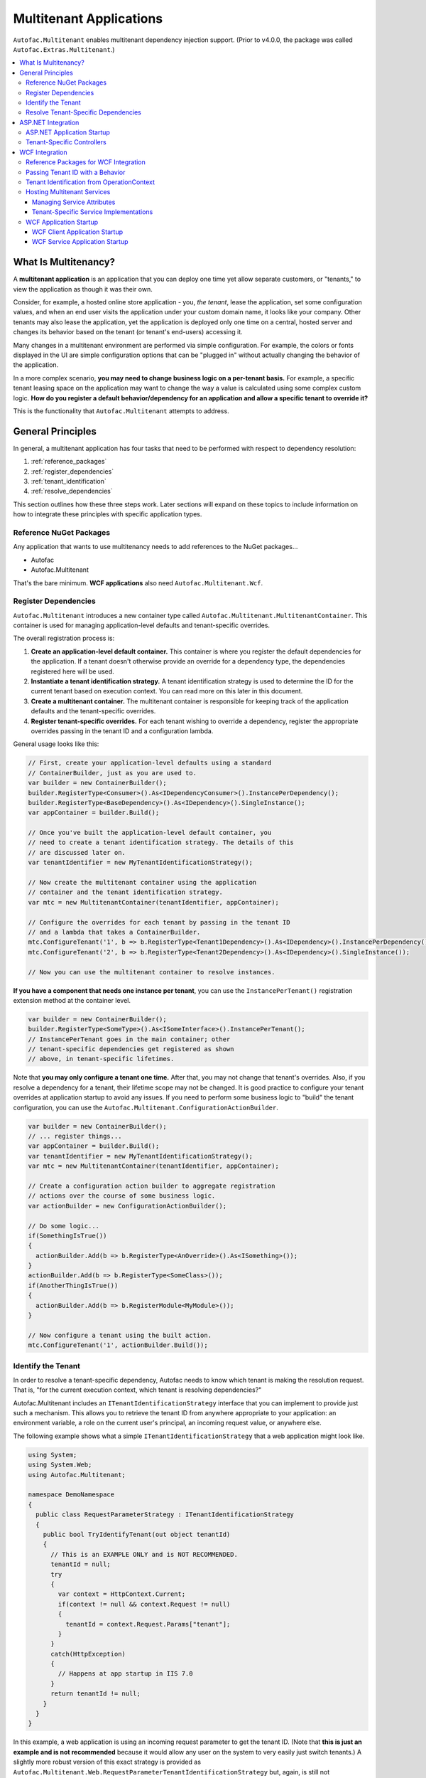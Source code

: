 ========================
Multitenant Applications
========================

``Autofac.Multitenant`` enables multitenant dependency injection support. (Prior to v4.0.0, the package was called ``Autofac.Extras.Multitenant``.)

.. contents::
  :local:

What Is Multitenancy?
=====================

A **multitenant application** is an application that you can deploy one time yet allow separate customers, or "tenants," to view the application as though it was their own.

Consider, for example, a hosted online store application - you, *the tenant*, lease the application, set some configuration values, and when an end user visits the application under your custom domain name, it looks like your company. Other tenants may also lease the application, yet the application is deployed only one time on a central, hosted server and changes its behavior based on the tenant (or tenant's end-users) accessing it.

Many changes in a multitenant environment are performed via simple configuration. For example, the colors or fonts displayed in the UI are simple configuration options that can be "plugged in" without actually changing the behavior of the application.

In a more complex scenario, **you may need to change business logic on a per-tenant basis.** For example, a specific tenant leasing space on the application may want to change the way a value is calculated using some complex custom logic. **How do you register a default behavior/dependency for an application and allow a specific tenant to override it?**

This is the functionality that ``Autofac.Multitenant`` attempts to address.

General Principles
==================

In general, a multitenant application has four tasks that need to be performed with respect to dependency resolution:

#. :ref:`reference_packages`
#. :ref:`register_dependencies`
#. :ref:`tenant_identification`
#. :ref:`resolve_dependencies`

This section outlines how these three steps work. Later sections will expand on these topics to include information on how to integrate these principles with specific application types.

.. _reference_packages:

Reference NuGet Packages
------------------------

Any application that wants to use multitenancy needs to add references to the NuGet packages...

- Autofac
- Autofac.Multitenant

That's the bare minimum. **WCF applications** also need ``Autofac.Multitenant.Wcf``.

.. _register_dependencies:

Register Dependencies
---------------------

``Autofac.Multitenant`` introduces a new container type called ``Autofac.Multitenant.MultitenantContainer``. This container is used for managing application-level defaults and tenant-specific overrides.

The overall registration process is:

#. **Create an application-level default container.** This container is where you register the default dependencies for the application. If a tenant doesn't otherwise provide an override for a dependency type, the dependencies registered here will be used.
#. **Instantiate a tenant identification strategy.** A tenant identification strategy is used to determine the ID for the current tenant based on execution context. You can read more on this later in this document.
#. **Create a multitenant container.** The multitenant container is responsible for keeping track of the application defaults and the tenant-specific overrides.
#. **Register tenant-specific overrides.** For each tenant wishing to override a dependency, register the appropriate overrides passing in the tenant ID and a configuration lambda.

General usage looks like this:

.. sourcecode:: csharp

    // First, create your application-level defaults using a standard
    // ContainerBuilder, just as you are used to.
    var builder = new ContainerBuilder();
    builder.RegisterType<Consumer>().As<IDependencyConsumer>().InstancePerDependency();
    builder.RegisterType<BaseDependency>().As<IDependency>().SingleInstance();
    var appContainer = builder.Build();

    // Once you've built the application-level default container, you
    // need to create a tenant identification strategy. The details of this
    // are discussed later on.
    var tenantIdentifier = new MyTenantIdentificationStrategy();

    // Now create the multitenant container using the application
    // container and the tenant identification strategy.
    var mtc = new MultitenantContainer(tenantIdentifier, appContainer);

    // Configure the overrides for each tenant by passing in the tenant ID
    // and a lambda that takes a ContainerBuilder.
    mtc.ConfigureTenant('1', b => b.RegisterType<Tenant1Dependency>().As<IDependency>().InstancePerDependency());
    mtc.ConfigureTenant('2', b => b.RegisterType<Tenant2Dependency>().As<IDependency>().SingleInstance());

    // Now you can use the multitenant container to resolve instances.

**If you have a component that needs one instance per tenant**, you can use the ``InstancePerTenant()`` registration extension method at the container level.

.. sourcecode:: csharp

    var builder = new ContainerBuilder();
    builder.RegisterType<SomeType>().As<ISomeInterface>().InstancePerTenant();
    // InstancePerTenant goes in the main container; other
    // tenant-specific dependencies get registered as shown
    // above, in tenant-specific lifetimes.

Note that **you may only configure a tenant one time.** After that, you may not change that tenant's overrides. Also, if you resolve a dependency for a tenant, their lifetime scope may not be changed. It is good practice to configure your tenant overrides at application startup to avoid any issues. If you need to perform some business logic to "build" the tenant configuration, you can use the ``Autofac.Multitenant.ConfigurationActionBuilder``.

.. sourcecode:: csharp

    var builder = new ContainerBuilder();
    // ... register things...
    var appContainer = builder.Build();
    var tenantIdentifier = new MyTenantIdentificationStrategy();
    var mtc = new MultitenantContainer(tenantIdentifier, appContainer);

    // Create a configuration action builder to aggregate registration
    // actions over the course of some business logic.
    var actionBuilder = new ConfigurationActionBuilder();

    // Do some logic...
    if(SomethingIsTrue())
    {
      actionBuilder.Add(b => b.RegisterType<AnOverride>().As<ISomething>());
    }
    actionBuilder.Add(b => b.RegisterType<SomeClass>());
    if(AnotherThingIsTrue())
    {
      actionBuilder.Add(b => b.RegisterModule<MyModule>());
    }

    // Now configure a tenant using the built action.
    mtc.ConfigureTenant('1', actionBuilder.Build());

.. _tenant_identification:

Identify the Tenant
-------------------

In order to resolve a tenant-specific dependency, Autofac needs to know which tenant is making the resolution request. That is, "for the current execution context, which tenant is resolving dependencies?"

Autofac.Multitenant includes an ``ITenantIdentificationStrategy`` interface that you can implement to provide just such a mechanism. This allows you to retrieve the tenant ID from anywhere appropriate to your application: an environment variable, a role on the current user's principal, an incoming request value, or anywhere else.

The following example shows what a simple ``ITenantIdentificationStrategy`` that a web application might look like.

.. sourcecode:: csharp

    using System;
    using System.Web;
    using Autofac.Multitenant;

    namespace DemoNamespace
    {
      public class RequestParameterStrategy : ITenantIdentificationStrategy
      {
        public bool TryIdentifyTenant(out object tenantId)
        {
          // This is an EXAMPLE ONLY and is NOT RECOMMENDED.
          tenantId = null;
          try
          {
            var context = HttpContext.Current;
            if(context != null && context.Request != null)
            {
              tenantId = context.Request.Params["tenant"];
            }
          }
          catch(HttpException)
          {
            // Happens at app startup in IIS 7.0
          }
          return tenantId != null;
        }
      }
    }

In this example, a web application is using an incoming request parameter to get the tenant ID. (Note that **this is just an example and is not recommended** because it would allow any user on the system to very easily just switch tenants.) A slightly more robust version of this exact strategy is provided as ``Autofac.Multitenant.Web.RequestParameterTenantIdentificationStrategy`` but, again, is still not recommended for production due to the insecurity.

In your custom strategy implementation, you may choose to represent your tenant IDs as GUIDs, integers, or any other custom type. The strategy here is where you would parse the value from the execution context into a strongly typed object and succeed/fail based on whether the value is present and/or whether it can be parsed into the appropriate type.

``Autofac.Multitenant`` uses ``System.Object`` as the tenant ID type throughout the system for maximum flexibility.

**Performance is important in tenant identification.** Tenant identification happens every time you resolve a component, begin a new lifetime scope, etc. As such, it is very important to make sure your tenant identification strategy is fast. For example, you wouldn't want to do a service call or a database query during tenant identification.

**Be sure to handle errors well in tenant identification.** Especially in situations like ASP.NET application startup, you may use some contextual mechanism (like ``HttpContext.Current.Request``) to determine your tenant ID, but if your tenant ID strategy gets called when that contextual information isn't available, you need to be able to handle that. You'll see in the above example that not only does it check for the current ``HttpContext``, but also the ``Request``. Check everything and handle exceptions (e.g., parsing exceptions) or you may get some odd or hard-to-troubleshoot behavior.

.. _resolve_dependencies:

Resolve Tenant-Specific Dependencies
------------------------------------

The way the ``MultitenantContainer`` works, each tenant on the system gets their own ``Autofac.ILifetimeScope`` instance which contains the set of application defaults along with the tenant-specific overrides. Doing this...

.. sourcecode:: csharp

    var builder = new ContainerBuilder();
    builder.RegisterType<BaseDependency>().As<IDependency>().SingleInstance();
    var appContainer = builder.Build();

    var tenantIdentifier = new MyTenantIdentificationStrategy();

    var mtc = new MultitenantContainer(tenantIdentifier, appContainer);
    mtc.ConfigureTenant('1', b => b.RegisterType<Tenant1Dependency>().As<IDependency>().InstancePerDependency());

Is very much like using the standard ``ILifetimeScope.BeginLifetimeScope(Action<ContainerBuilder>)``, like this:

.. sourcecode:: csharp

    var builder = new ContainerBuilder();
    builder.RegisterType<BaseDependency>().As<IDependency>().SingleInstance();
    var appContainer = builder.Build();

    using(var scope = appContainer.BeginLifetimeScope(
      b => b.RegisterType<Tenant1Dependency>().As<IDependency>().InstancePerDependency())
      {
        // Do work with the created scope...
      }

When you use the ``MultitenantContainer`` to resolve a dependency, behind the scenes it calls your ``ITenantIdentificationStrategy`` to identify the tenant, it locates the tenant's lifetime scope (with their configured overrides), and resolves the dependency from that scope. It does all this transparently, so you can use the multitenant container the same as you do other containers.

.. sourcecode:: csharp

    var dependency = mtc.Resolve<IDependency>();
    // "dependency" will be a tenant-specific value resolved from
    // the multitenant container. If the current tenant has overridden
    // the IDependency registration, that override will be resolved;
    // otherwise it will be the application-level default.


The important bit here is that all the work is going on transparently behind the scenes. Any call to ``Resolve``, ``BeginLifetimeScope``, ``Tag``, ``Disposer``, or the other methods/properties on the ``IContainer`` interface will all go through the tenant identification process and the result of the call will be tenant-specific.

If you need to specifically access a tenant's lifetime scope or the application container, the ``MultitenantContainer`` provides:

- ``ApplicationContainer``: Gets the application container.
- ``GetCurrentTenantScope``: Identifies the current tenant and returns their specific lifetime scope.
- ``GetTenantScope``: Allows you to provide a specific tenant ID for which you want the lifetime scope.

.. _aspnet_integration:

ASP.NET Integration
===================

ASP.NET integration is not really any different than :doc:`standard ASP.NET application integration <../integration/aspnet>`. Really, the only difference is that you will set up your application's ``Autofac.Integration.Web.IContainerProvider`` or ``System.,Web.Mvc.IDependencyResolver`` or whatever with an ``Autofac.Multitenant.MultitenantContainer`` rather than a regular container built by a ``ContainerBuilder``. Since the ``MultitenantContainer`` handles multitenancy in a transparent fashion, "things just work."

ASP.NET Application Startup
---------------------------

Here is a sample :doc:`ASP.NET MVC <../integration/mvc>` ``Global.asax`` implementation illustrating how simple it is:

.. sourcecode:: csharp

    namespace MultitenantExample.MvcApplication
    {
      public class MvcApplication : HttpApplication
      {
        public static void RegisterRoutes(RouteCollection routes)
        {
          // Register your routes - standard MVC stuff.
        }

        protected void Application_Start()
        {
          // Set up the tenant ID strategy and application container.
          // The request parameter tenant ID strategy is used here as an example.
          // You should use your own strategy in production.
          var tenantIdStrategy = new RequestParameterTenantIdentificationStrategy("tenant");
          var builder = new ContainerBuilder();
          builder.RegisterType<BaseDependency>().As<IDependency>();

          // If you have tenant-specific controllers in the same assembly as the
          // application, you should register controllers individually.
          builder.RegisterType<HomeController>();

          // Create the multitenant container and the tenant overrides.
          var mtc = new MultitenantContainer(tenantIdStrategy, builder.Build());
          mtc.ConfigureTenant("1",
            b =>
            {
              b.RegisterType<Tenant1Dependency>().As<IDependency>().InstancePerDependency();
              b.RegisterType<Tenant1Controller>().As<HomeController>();
            });

          // Here's the magic line: Set up the DependencyResolver using
          // a multitenant container rather than a regular container.
          DependencyResolver.SetResolver(new AutofacDependencyResolver(mtc));

          // ...and everything else is standard MVC.
          AreaRegistration.RegisterAllAreas();
          RegisterRoutes(RouteTable.Routes);
        }
      }
    }

As you can see, **it's almost the same as regular MVC Autofac integration**. You set up the application container, the tenant ID strategy, the multitenant container, and the tenant overrides as illustrated earlier in :ref:`register_dependencies` and :ref:`tenant_identification`. Then when you set up your ``DependencyResolver``, give it the multitenant container. Everything else just works.

**This similarity is true for other web applications** as well. When setting up your ``IContainerProviderAccessor`` for web forms, use the multitenant container instead of the standard container. When setting up your :doc:`Web API <../integration/webapi>` ``DependencyResolver``, use the multitenant container instead of the standard container.

Note in the example that controllers are getting registered individually rather than using the all-at-once ``builder.RegisterControllers(Assembly.GetExecutingAssembly());`` style of registration. See below for more on why this is the case.

Tenant-Specific Controllers
---------------------------

You may choose, in an MVC application, to allow a tenant to override a controller. This is possible, but requires a little forethought.

First, **tenant-specific controllers must derive from the controller they are overriding.** For example, if you have a ``HomeController`` for your application and a tenant wants to create their own implementation of it, they need to derive from it, like...

.. sourcecode:: csharp

    public class Tenant1HomeController : HomeController
    {
      // Tenant-specific implementation of the controller.
    }

Second, **if your tenant-specific controllers are in the same assembly as the rest of the application, you can't register your controllers in one line.** You may have seen in standard :doc:`ASP.NET MVC integration <../integration/mvc>` a line like ``builder.RegisterControllers(Assembly.GetExecutingAssembly());`` to register all the controllers in the assembly at once. Unfortunately, if you have tenant-specific controllers in the same assembly, they'll all be registered at the application level if you do this. Instead, you need to register each application controller at the application level one at a time, and then configure tenant-specific overrides the same way.

The example ``Global.asax`` above shows this pattern of registering controllers individually.

Of course, if you keep your tenant-specific controllers in other assemblies, you can register all of the application controllers at once using ``builder.RegisterControllers(Assembly.GetExecutingAssembly());`` and it'll work just fine. Note that if your tenant-specific controller assemblies aren't referenced by the main application (e.g., they're "plugins" that get dynamically registered at startup using assembly probing or some such) :doc:`you'll need to register your assemblies with the ASP.NET BuildManager <../integration/mvc>`.

Finally, when registering tenant-specific controllers, register them "as" the base controller type. In the example above, you see the default controller registered in the application container like this:

.. sourcecode:: csharp

    var builder = new ContainerBuilder();
    builder.RegisterType<HomeController>();

Then when the tenant overrides the controller in their tenant configuration, it looks like this:

.. sourcecode:: csharp

    var mtc = new MultitenantContainer(tenantIdStrategy, builder.Build());
    mtc.ConfigureTenant("1", b => b.RegisterType<Tenant1Controller>().As<HomeController>());


**Due to the relative complexity of this, it may be a better idea to isolate business logic into external dependencies that get passed into your controllers so the tenants can provide override dependencies rather than override controllers.**

.. _wcf_integration:

WCF Integration
===============

WCF integration is just slightly different than the :doc:`standard WCF integration <../integration/wcf>` in that you need to use a different service host factory than the standard Autofac host factory and there's a little additional configuration required.

Also, identifying a tenant is a little harder - the client needs to pass the tenant ID to the service somehow and the service needs to know how to interpret that passed tenant ID. A simple solution to this is provided in the form of a behavior that passes the relevant information in message headers.

Reference Packages for WCF Integration
--------------------------------------

For an application **consuming a multitenant service** (a client application), add references to...

- Autofac
- Autofac.Multitenant

For an application **providing a multitenant service** (a service application), add references to...

- Autofac
- Autofac.Integration.Wcf
- Autofac.Multitenant
- Autofac.Multitenant.Wcf

.. _behavior_id:

Passing Tenant ID with a Behavior
---------------------------------

As mentioned earlier (:ref:`tenant_identification`), for multitenancy to work you have to identify which tenant is making a given call so you can resolve the appropriate dependencies. One of the challenges in a service environment is that the tenant is generally established on the client application end and that tenant ID needs to be propagated to the service so it can behave appropriately.

A common solution to this is to propagate the tenant ID in message headers. The client adds a special header to an outgoing message that contains the tenant ID. The service parses that header, reads out the tenant ID, and uses that ID to determine its functionality.

In WCF, the way to attach these "dynamic" headers to messages and read them back is through a behavior. You apply the behavior to both the client and the service ends so the same header information (type, URN, etc.) is used.

``Autofac.Multitenant`` provides a simple tenant ID propagation behavior in ``Autofac.Multitenant.Wcf.TenantPropagationBehavior``. Applied on the client side, it uses the tenant ID strategy to retrieve the contextual tenant ID and insert it into a message header on an outgoing message. Applied on the server side, it looks for this inbound header and parses the tenant ID out, putting it into an OperationContext extension.

The :ref:`wcf_startup` section below shows examples of putting this behavior in action both on the client and server sides.

If you use this behavior, a corresponding server-side tenant identification strategy is also provided for you. See :ref:`operationcontext_id`, below.

.. _operationcontext_id:

Tenant Identification from OperationContext
-------------------------------------------

Whether or not you choose to use the provided ``Autofac.Multitenant.Wcf.TenantPropagationBehavior`` to propagate behavior from client to server in a message header (see above :ref:`behavior_id`), a good place to store the tenant ID for the life of an operation is in the ``OperationContext``.

``Autofac.Multitenant.Wcf`` provides the ``Autofac.Multitenant.Wcf.TenantIdentificationContextExtension`` as an extension to the WCF ``OperationContext`` for just this purpose.

Early in the operation lifecycle (generally in a `System.ServiceModel.Dispatcher.IDispatchMessageInspector.AfterReceiveRequest() <http://msdn.microsoft.com/en-us/library/system.servicemodel.dispatcher.idispatchmessageinspector.afterreceiverequest.aspx>`_ implementation), you can add the ``TenantIdentificationContextExtension`` to the current ``OperationContext`` so the tenant can be easily identified. A sample ``AfterReceiveRequest()`` implementation below shows this in action:

.. sourcecode:: csharp

    public object AfterReceiveRequest(ref Message request, IClientChannel channel, InstanceContext instanceContext)
    {
      // This assumes the tenant ID is coming from a message header; you can
      // get it from wherever you want.
      var tenantId = request.Headers.GetHeader<TTenantId>(TenantHeaderName, TenantHeaderNamespace);

      // Here's where you add the context extension:
      OperationContext.Current.Extensions.Add(new TenantIdentificationContextExtension() { TenantId = tenantId });
      return null;
    }

Once the tenant ID is attached to the context, you can use an appropriate ``ITenantIdentificationStrategy`` to retrieve it as needed.

**If you use the TenantIdentificationContextExtension, then the provided Autofac.Multitenant.Wcf.OperationContextTenantIdentificationStrategy will automatically work to get the tenant ID from OperationContext.**

.. _hosting:

Hosting Multitenant Services
----------------------------

In a WCF service application, service implementations may be tenant-specific yet share the same service contract. This allows you to provide your service contracts in a separate assembly to tenant-specific developers and allow them to implement custom logic without sharing any of the internals of your default implementation.

To enable this to happen, a custom strategy has been implemented for multitenant service location - ``Autofac.Multitenant.Wcf.MultitenantServiceImplementationDataProvider``.

In your service's ``.svc`` file, you must specify:

- **The full type name of the service contract interface.** In regular :doc:`WCF integration <../integration/wcf>` Autofac allows you to use either typed or named services. For multitenancy, you must use a typed service that is based on the service contract interface.
- **The full type name of the Autofac host factory.** This lets the hosting environment know which factory to use. (This is just like the :doc:`standard Autofac WCF integration <../integration/wcf>`.)

An example ``.svc`` file looks like this:

.. sourcecode:: aspx-cs

    <%@ ServiceHost
        Service="MultitenantExample.WcfService.IMultitenantService, MultitenantExample.WcfService"
        Factory="Autofac.Integration.Wcf.AutofacServiceHostFactory, Autofac.Integration.Wcf" %>

When registering service implementations with the Autofac container, you must register the implementations as the contract interface, like this:

.. sourcecode:: csharp

    builder.RegisterType<BaseImplementation>().As<IMultitenantService>();

Tenant-specific overrides may then register using the interface type as well:

.. sourcecode:: csharp

    mtc.ConfigureTenant("1", b =>b.RegisterType<Tenant1Implementation>().As<IMultitenantService>());

And don't forget at app startup, around where you set the container, you need to tell Autofac you're doing multitenancy:

.. sourcecode:: csharp

    AutofacHostFactory.ServiceImplementationDataProvider =
      new MultitenantServiceImplementationDataProvider();

Managing Service Attributes
"""""""""""""""""""""""""""

When configuring WCF services in XML configuration (e.g., web.config), WCF automatically infers the name of the service element it expects from the concrete service implementation type. For example, in a single-tenant implementation, your ``MyNamespace.IMyService`` service interface might have one implementation called ``MyNamespace.MyService`` and that's what WCF would expect to look for in ``web.config``, like this:

.. sourcecode:: xml

    <system.serviceModel>
      <services>
        <service name="MyNamespace.MyService" />
      </services>
    </system.serviceModel>

However, when using a multitenant service host, the concrete service type that implements the interface is a dynamically generated proxy type, so the service configuration name becomes an auto-generated type name, like this:

.. sourcecode:: xml

    <system.serviceModel>
      <services>
        <service name="Castle.Proxies.IMyService_1" />
      </services>
    </system.serviceModel>

To make this easier, ``Autofac.Multitenant.Wcf`` provides the ``Autofac.Multitenant.Wcf.ServiceMetadataTypeAttribute``, which you can use to create a "metadata buddy class" (similar to the ``System.ComponentModel.DataAnnotations.MetadataTypeAttribute``) that you can mark with type-level attributes and modify the behavior of the dynamic proxy.

In this case, you need the dynamic proxy to have a ``System.ServiceModel.ServiceBehaviorAttribute`` so you can define the ``ConfigurationName`` to expect.

First, mark your service interface with a ``ServiceMetadataTypeAttribute``:

.. sourcecode:: csharp

    using System;
    using System.ServiceModel;
    using Autofac.Multitenant.Wcf;

    namespace MyNamespace
    {
      [ServiceContract]
      [ServiceMetadataType(typeof(MyServiceBuddyClass))]
      public interface IMyService
      {
        // ...define your service operations...
      }
    }

Next, create the buddy class you specified in the attribute and add the appropriate metadata.

.. sourcecode:: csharp

    using System;
    using System.ServiceModel;

    namespace MyNamespace
    {
      [ServiceBehavior(ConfigurationName = "MyNamespace.IMyService")]
      public class MyServiceBuddyClass
      {
      }
    }

Now in your XML configuration file, you can use the configuration name you specified on the buddy class:

.. sourcecode:: xml

    <system.serviceModel>
      <services>
        <service name="MyNamespace.IMyService" />
      </services>
    </system.serviceModel>

**Important notes about metadata**:
- **Only type-level attributes are copied.** At this time, only attributes at the type level are copied over from the buddy class to the dynamic proxy. If you have a use case for property/method level metadata to be copied, please file an issue.
- **Not all metadata will have the effect you expect.** For example, if you use the ``ServiceBehaviorAttribute`` to define lifetime related information like ``InstanceContextMode``, the service will not follow that directive because Autofac is managing the lifetime, not the standard service host. Use common sense when specifying metadata - if it doesn't work, don't forget you're not using the standard service lifetime management functionality.
- **Metadata is application-level, not per-tenant.** The metadata buddy class info will take effect at an application level and can't be overridden per tenant.


Tenant-Specific Service Implementations
"""""""""""""""""""""""""""""""""""""""

If you are hosting multitenant services (:ref:`hosting`), you can provide tenant-specific service implementations. This allows you to provide a base implementation of a service and share the service contract with tenants to allow them to develop custom service implementations.

**You must implement your service contract as a separate interface**. You can't mark your service implementation with the ``ServiceContractAttribute``. Your service implementations must then implement the interface. This is good practice anyway, but the multitenant service host won't allow concrete types to directly define the contract.

Tenant-specific service implementations do not need to derive from the base implementation; they only need to implement the service interface.

You can register tenant-specific service implementations in app startup (see :ref:`wcf_startup`).

.. _wcf_startup:

WCF Application Startup
-----------------------

Application startup is generally the same as any other multitenant application (:ref:`register_dependencies`), but there are a couple of minor things to do for clients, and a little bit of hosting setup for services.

WCF Client Application Startup
""""""""""""""""""""""""""""""

**In a WCF client application**, when you register your service clients you'll need to register the behavior that propagates the tenant ID to the service. If you're following the :doc:`standard WCF integration guidance <../integration/wcf>`, then registering a service client looks like this:

.. sourcecode:: csharp

    // Create the tenant ID strategy for the client application.
    var tenantIdStrategy = new MyTenantIdentificationStrategy();

    // Register application-level dependencies.
    var builder = new ContainerBuilder();
    builder.RegisterType<BaseDependency>().As<IDependency>();

    // The service client is not different per tenant because
    // the service itself is multitenant - one client for all
    // the tenants and ***the service implementation*** switches.
    builder.Register(c =>
      new ChannelFactory<IMultitenantService>(
        new BasicHttpBinding(),
        new EndpointAddress("http://server/MultitenantService.svc"))).SingleInstance();

    // Register an endpoint behavior on the client channel factory that
    // will propagate the tenant ID across the wire in a message header.
    // In this example, the built-in TenantPropagationBehavior is used
    // to send a string-based tenant ID across the wire.
    builder.Register(c =>
      {
        var factory = c.Resolve<ChannelFactory<IMultitenantService>>();
        factory.Opening += (sender, args) => factory.Endpoint.Behaviors.Add(new TenantPropagationBehavior<string>(tenantIdStrategy));
        return factory.CreateChannel();
      });

    // Create the multitenant container.
    var mtc = new MultitenantContainer(tenantIdStrategy, builder.Build());

    // ... register tenant overrides, etc.

WCF Service Application Startup
"""""""""""""""""""""""""""""""

**In a WCF service application**, you register your defaults and tenant-specific overrides just as you normally would (:ref:`register_dependencies`) but you have to also:

- Set up the behavior for service hosts to expect an incoming tenant ID header (:ref:`behavior_id`) for tenant identification.
- Set the service host factory container to a ``MultitenantContainer``.

In the example below, **we are using the Autofac.Multitenant.Wcf.AutofacHostFactory** rather than the standard Autofac host factory (as outlined earlier).

.. sourcecode:: csharp

    namespace MultitenantExample.WcfService
    {
      public class Global : System.Web.HttpApplication
      {
        protected void Application_Start(object sender, EventArgs e)
        {
          // Create the tenant ID strategy.
          var tenantIdStrategy = new OperationContextTenantIdentificationStrategy();

          // Register application-level dependencies and service implementations.
          var builder = new ContainerBuilder();
          builder.RegisterType<BaseImplementation>().As<IMultitenantService>();
          builder.RegisterType<BaseDependency>().As<IDependency>();

          // Create the multitenant container.
          var mtc = new MultitenantContainer(tenantIdStrategy, builder.Build());

          // Notice we configure tenant IDs as strings below because the tenant
          // identification strategy retrieves string values from the message
          // headers.

          // Configure overrides for tenant 1 - dependencies, service implementations, etc.
          mtc.ConfigureTenant("1",
            b =>
            {
              b.RegisterType<Tenant1Dependency>().As<IDependency>().InstancePerDependency();
              b.RegisterType<Tenant1Implementation>().As<IMultitenantService>();
            });

          // Add a behavior to service hosts that get created so incoming messages
          // get inspected and the tenant ID can be parsed from message headers.
          AutofacHostFactory.HostConfigurationAction =
            host =>
              host.Opening += (s, args) =>
                host.Description.Behaviors.Add(new TenantPropagationBehavior<string>(tenantIdStrategy));

          // Set the service implementation strategy to multitenant.
          AutofacHostFactory.ServiceImplementationDataProvider =
            new MultitenantServiceImplementationDataProvider();

          // Finally, set the host factory application container on the multitenant
          // WCF host to a multitenant container.
          AutofacHostFactory.Container = mtc;
        }
      }
    }
